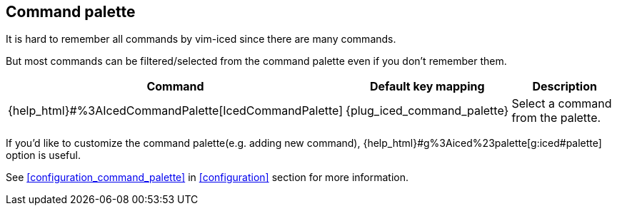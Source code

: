 == Command palette [[command_palette]]

It is hard to remember all commands by vim-iced since there are many commands.

But most commands can be filtered/selected from the command palette even if you don't remember them.

[cols="30,20,50"]
|===
| Command | Default key mapping | Description

| {help_html}#%3AIcedCommandPalette[IcedCommandPalette]
| {plug_iced_command_palette}
| Select a command from the palette.

|===

If you'd like to customize the command palette(e.g. adding new command), {help_html}#g%3Aiced%23palette[g:iced#palette] option is useful.

See <<configuration_command_palette>> in <<configuration>> section for more information.
